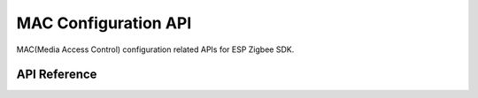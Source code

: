 MAC Configuration API
=====================

MAC(Media Access Control) configuration related APIs for ESP Zigbee SDK.

API Reference
-------------

.. include-build-file:: inc/esp_zigbee_mac.inc
